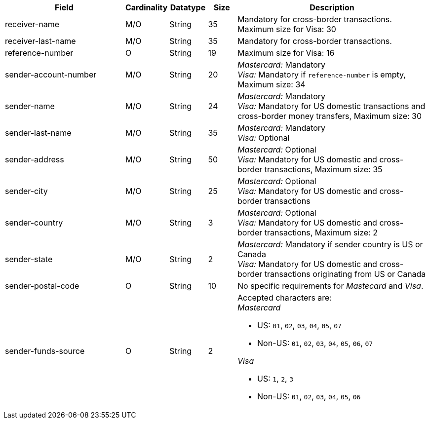 [cols="30,6,9,7,48a"]
|===
| Field | Cardinality | Datatype | Size | Description

|receiver-name 
|M/O 
|String 
|35 
|Mandatory for cross-border transactions. +
Maximum size for Visa: 30

|receiver-last-name 
|M/O 
|String 
|35 
|Mandatory for cross-border transactions.

|reference-number 
|O 
|String 
|19 
|Maximum size for Visa: 16

|sender-account-number 
|M/O 
|String 
|20 
|_Mastercard:_ Mandatory +
_Visa:_ Mandatory if ``reference-number`` is empty, Maximum size: 34

|sender-name 
|M/O 
|String 
|24 
|_Mastercard:_ Mandatory +
_Visa:_ Mandatory for US domestic transactions and cross-border money transfers, Maximum size: 30

|sender-last-name 
|M/O 
|String 
|35 
|_Mastercard:_ Mandatory +
_Visa:_ Optional

|sender-address 
|M/O 
|String 
|50 
|_Mastercard:_ Optional +
_Visa:_ Mandatory for US domestic and cross-border transactions, Maximum size: 35

|sender-city 
|M/O 
|String 
|25 
|_Mastercard:_ Optional +
_Visa:_ Mandatory for US domestic and cross-border transactions

|sender-country 
|M/O 
|String 
|3 
|_Mastercard:_ Optional +
_Visa:_ Mandatory for US domestic and cross-border transactions, Maximum size: 2
// Follow up task: Clarify: Max. Size seems to be rather 2 (ISO-Country names consist of 2 characters.)

|sender-state 
|M/O 
|String 
|2 
|_Mastercard:_ Mandatory if sender country is US or Canada +
_Visa:_ Mandatory for US domestic and cross-border transactions originating from US or Canada

| sender-postal-code 
|O 
|String 
|10 
|No specific requirements for _Mastecard_ and _Visa_.

|sender-funds-source 
|O 
|String 
|2 
a|Accepted characters are: +
_Mastercard_

- US: ``01``, ``02``, ``03``, ``04``, ``05``, ``07``
- Non-US: ``01``, ``02``, ``03``, ``04``, ``05``, ``06``, ``07``

//-
_Visa_

- US: ``1``, ``2``, ``3``
- Non-US: ``01``, ``02``, ``03``, ``04``, ``05``, ``06``
//vhauss: According to line 103 "sender-funds-source"'s data type should be "Enumeration"!
//-
|===